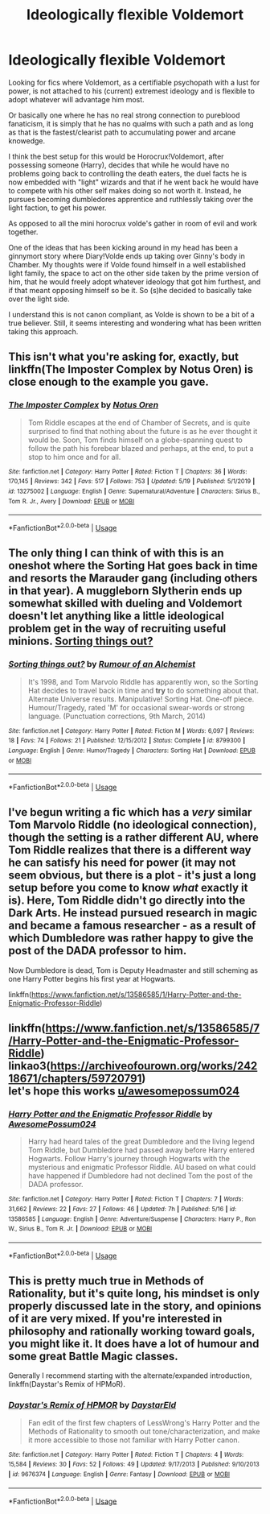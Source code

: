 #+TITLE: Ideologically flexible Voldemort

* Ideologically flexible Voldemort
:PROPERTIES:
:Author: StarDolph
:Score: 8
:DateUnix: 1592062115.0
:DateShort: 2020-Jun-13
:FlairText: Request
:END:
Looking for fics where Voldemort, as a certifiable psychopath with a lust for power, is not attached to his (current) extremest ideology and is flexible to adopt whatever will advantage him most.

Or basically one where he has no real strong connection to pureblood fanaticism, it is simply that he has no qualms with such a path and as long as that is the fastest/clearist path to accumulating power and arcane knowedge.

I think the best setup for this would be Horocrux!Voldemort, after possessing someone (Harry), decides that while he would have no problems going back to controlling the death eaters, the duel facts he is now embedded with "light" wizards and that if he went back he would have to compete with his other self makes doing so not worth it. Instead, he pursues becoming dumbledores apprentice and ruthlessly taking over the light faction, to get his power.

As opposed to all the mini horocrux volde's gather in room of evil and work together.

One of the ideas that has been kicking around in my head has been a ginnymort story where Diary!Volde ends up taking over Ginny's body in Chamber. My thoughts were if Volde found himself in a well established light family, the space to act on the other side taken by the prime version of him, that he would freely adopt whatever ideology that got him furthest, and if that meant opposing himself so be it. So (s)he decided to basically take over the light side.

I understand this is not canon compliant, as Volde is shown to be a bit of a true believer. Still, it seems interesting and wondering what has been written taking this approach.


** This isn't what you're asking for, exactly, but linkffn(The Imposter Complex by Notus Oren) is close enough to the example you gave.
:PROPERTIES:
:Author: Miqdad_Suleman
:Score: 4
:DateUnix: 1592066218.0
:DateShort: 2020-Jun-13
:END:

*** [[https://www.fanfiction.net/s/13275002/1/][*/The Imposter Complex/*]] by [[https://www.fanfiction.net/u/2129301/Notus-Oren][/Notus Oren/]]

#+begin_quote
  Tom Riddle escapes at the end of Chamber of Secrets, and is quite surprised to find that nothing about the future is as he ever thought it would be. Soon, Tom finds himself on a globe-spanning quest to follow the path his forebear blazed and perhaps, at the end, to put a stop to him once and for all.
#+end_quote

^{/Site/:} ^{fanfiction.net} ^{*|*} ^{/Category/:} ^{Harry} ^{Potter} ^{*|*} ^{/Rated/:} ^{Fiction} ^{T} ^{*|*} ^{/Chapters/:} ^{36} ^{*|*} ^{/Words/:} ^{170,145} ^{*|*} ^{/Reviews/:} ^{342} ^{*|*} ^{/Favs/:} ^{517} ^{*|*} ^{/Follows/:} ^{753} ^{*|*} ^{/Updated/:} ^{5/19} ^{*|*} ^{/Published/:} ^{5/1/2019} ^{*|*} ^{/id/:} ^{13275002} ^{*|*} ^{/Language/:} ^{English} ^{*|*} ^{/Genre/:} ^{Supernatural/Adventure} ^{*|*} ^{/Characters/:} ^{Sirius} ^{B.,} ^{Tom} ^{R.} ^{Jr.,} ^{Avery} ^{*|*} ^{/Download/:} ^{[[http://www.ff2ebook.com/old/ffn-bot/index.php?id=13275002&source=ff&filetype=epub][EPUB]]} ^{or} ^{[[http://www.ff2ebook.com/old/ffn-bot/index.php?id=13275002&source=ff&filetype=mobi][MOBI]]}

--------------

*FanfictionBot*^{2.0.0-beta} | [[https://github.com/tusing/reddit-ffn-bot/wiki/Usage][Usage]]
:PROPERTIES:
:Author: FanfictionBot
:Score: 2
:DateUnix: 1592066231.0
:DateShort: 2020-Jun-13
:END:


** The only thing I can think of with this is an oneshot where the Sorting Hat goes back in time and resorts the Marauder gang (including others in that year). A muggleborn Slytherin ends up somewhat skilled with dueling and Voldemort doesn't let anything like a little ideological problem get in the way of recruiting useful minions. [[https://www.fanfiction.net/s/8799300/1/][Sorting things out?]]
:PROPERTIES:
:Author: Fredrik1994
:Score: 2
:DateUnix: 1592082785.0
:DateShort: 2020-Jun-14
:END:

*** [[https://www.fanfiction.net/s/8799300/1/][*/Sorting things out?/*]] by [[https://www.fanfiction.net/u/3697775/Rumour-of-an-Alchemist][/Rumour of an Alchemist/]]

#+begin_quote
  It's 1998, and Tom Marvolo Riddle has apparently won, so the Sorting Hat decides to travel back in time and *try* to do something about that. Alternate Universe results. Manipulative! Sorting Hat. One-off piece. Humour/Tragedy, rated 'M' for occasional swear-words or strong language. (Punctuation corrections, 9th March, 2014)
#+end_quote

^{/Site/:} ^{fanfiction.net} ^{*|*} ^{/Category/:} ^{Harry} ^{Potter} ^{*|*} ^{/Rated/:} ^{Fiction} ^{M} ^{*|*} ^{/Words/:} ^{6,097} ^{*|*} ^{/Reviews/:} ^{18} ^{*|*} ^{/Favs/:} ^{74} ^{*|*} ^{/Follows/:} ^{21} ^{*|*} ^{/Published/:} ^{12/15/2012} ^{*|*} ^{/Status/:} ^{Complete} ^{*|*} ^{/id/:} ^{8799300} ^{*|*} ^{/Language/:} ^{English} ^{*|*} ^{/Genre/:} ^{Humor/Tragedy} ^{*|*} ^{/Characters/:} ^{Sorting} ^{Hat} ^{*|*} ^{/Download/:} ^{[[http://www.ff2ebook.com/old/ffn-bot/index.php?id=8799300&source=ff&filetype=epub][EPUB]]} ^{or} ^{[[http://www.ff2ebook.com/old/ffn-bot/index.php?id=8799300&source=ff&filetype=mobi][MOBI]]}

--------------

*FanfictionBot*^{2.0.0-beta} | [[https://github.com/tusing/reddit-ffn-bot/wiki/Usage][Usage]]
:PROPERTIES:
:Author: FanfictionBot
:Score: 2
:DateUnix: 1592082801.0
:DateShort: 2020-Jun-14
:END:


** I've begun writing a fic which has a /very/ similar Tom Marvolo Riddle (no ideological connection), though the setting is a rather different AU, where Tom Riddle realizes that there is a different way he can satisfy his need for power (it may not seem obvious, but there is a plot - it's just a long setup before you come to know /what/ exactly it is). Here, Tom Riddle didn't go directly into the Dark Arts. He instead pursued research in magic and became a famous researcher - as a result of which Dumbledore was rather happy to give the post of the DADA professor to him.

Now Dumbledore is dead, Tom is Deputy Headmaster and still scheming as one Harry Potter begins his first year at Hogwarts.

linkffn([[https://www.fanfiction.net/s/13586585/1/Harry-Potter-and-the-Enigmatic-Professor-Riddle]])
:PROPERTIES:
:Author: awesomepossum024
:Score: 1
:DateUnix: 1592121883.0
:DateShort: 2020-Jun-14
:END:


** linkffn([[https://www.fanfiction.net/s/13586585/7/Harry-Potter-and-the-Enigmatic-Professor-Riddle]])\\
linkao3([[https://archiveofourown.org/works/24218671/chapters/59720791]])\\
let's hope this works [[/u/awesomepossum024][u/awesomepossum024]]
:PROPERTIES:
:Author: HeirGaunt
:Score: 1
:DateUnix: 1592123020.0
:DateShort: 2020-Jun-14
:END:

*** [[https://www.fanfiction.net/s/13586585/1/][*/Harry Potter and the Enigmatic Professor Riddle/*]] by [[https://www.fanfiction.net/u/13319999/AwesomePossum024][/AwesomePossum024/]]

#+begin_quote
  Harry had heard tales of the great Dumbledore and the living legend Tom Riddle, but Dumbledore had passed away before Harry entered Hogwarts. Follow Harry's journey through Hogwarts with the mysterious and enigmatic Professor Riddle. AU based on what could have happened if Dumbledore had not declined Tom the post of the DADA professor.
#+end_quote

^{/Site/:} ^{fanfiction.net} ^{*|*} ^{/Category/:} ^{Harry} ^{Potter} ^{*|*} ^{/Rated/:} ^{Fiction} ^{T} ^{*|*} ^{/Chapters/:} ^{7} ^{*|*} ^{/Words/:} ^{31,662} ^{*|*} ^{/Reviews/:} ^{22} ^{*|*} ^{/Favs/:} ^{27} ^{*|*} ^{/Follows/:} ^{46} ^{*|*} ^{/Updated/:} ^{7h} ^{*|*} ^{/Published/:} ^{5/16} ^{*|*} ^{/id/:} ^{13586585} ^{*|*} ^{/Language/:} ^{English} ^{*|*} ^{/Genre/:} ^{Adventure/Suspense} ^{*|*} ^{/Characters/:} ^{Harry} ^{P.,} ^{Ron} ^{W.,} ^{Sirius} ^{B.,} ^{Tom} ^{R.} ^{Jr.} ^{*|*} ^{/Download/:} ^{[[http://www.ff2ebook.com/old/ffn-bot/index.php?id=13586585&source=ff&filetype=epub][EPUB]]} ^{or} ^{[[http://www.ff2ebook.com/old/ffn-bot/index.php?id=13586585&source=ff&filetype=mobi][MOBI]]}

--------------

*FanfictionBot*^{2.0.0-beta} | [[https://github.com/tusing/reddit-ffn-bot/wiki/Usage][Usage]]
:PROPERTIES:
:Author: FanfictionBot
:Score: 1
:DateUnix: 1592123051.0
:DateShort: 2020-Jun-14
:END:


** This is pretty much true in Methods of Rationality, but it's quite long, his mindset is only properly discussed late in the story, and opinions of it are very mixed. If you're interested in philosophy and rationally working toward goals, you might like it. It does have a lot of humour and some great Battle Magic classes.

Generally I recommend starting with the alternate/expanded introduction, linkffn(Daystar's Remix of HPMoR).
:PROPERTIES:
:Author: thrawnca
:Score: -1
:DateUnix: 1592107308.0
:DateShort: 2020-Jun-14
:END:

*** [[https://www.fanfiction.net/s/9676374/1/][*/Daystar's Remix of HPMOR/*]] by [[https://www.fanfiction.net/u/5118664/DaystarEld][/DaystarEld/]]

#+begin_quote
  Fan edit of the first few chapters of LessWrong's Harry Potter and the Methods of Rationality to smooth out tone/characterization, and make it more accessible to those not familiar with Harry Potter canon.
#+end_quote

^{/Site/:} ^{fanfiction.net} ^{*|*} ^{/Category/:} ^{Harry} ^{Potter} ^{*|*} ^{/Rated/:} ^{Fiction} ^{T} ^{*|*} ^{/Chapters/:} ^{4} ^{*|*} ^{/Words/:} ^{15,584} ^{*|*} ^{/Reviews/:} ^{30} ^{*|*} ^{/Favs/:} ^{52} ^{*|*} ^{/Follows/:} ^{49} ^{*|*} ^{/Updated/:} ^{9/17/2013} ^{*|*} ^{/Published/:} ^{9/10/2013} ^{*|*} ^{/id/:} ^{9676374} ^{*|*} ^{/Language/:} ^{English} ^{*|*} ^{/Genre/:} ^{Fantasy} ^{*|*} ^{/Download/:} ^{[[http://www.ff2ebook.com/old/ffn-bot/index.php?id=9676374&source=ff&filetype=epub][EPUB]]} ^{or} ^{[[http://www.ff2ebook.com/old/ffn-bot/index.php?id=9676374&source=ff&filetype=mobi][MOBI]]}

--------------

*FanfictionBot*^{2.0.0-beta} | [[https://github.com/tusing/reddit-ffn-bot/wiki/Usage][Usage]]
:PROPERTIES:
:Author: FanfictionBot
:Score: 1
:DateUnix: 1592107331.0
:DateShort: 2020-Jun-14
:END:
